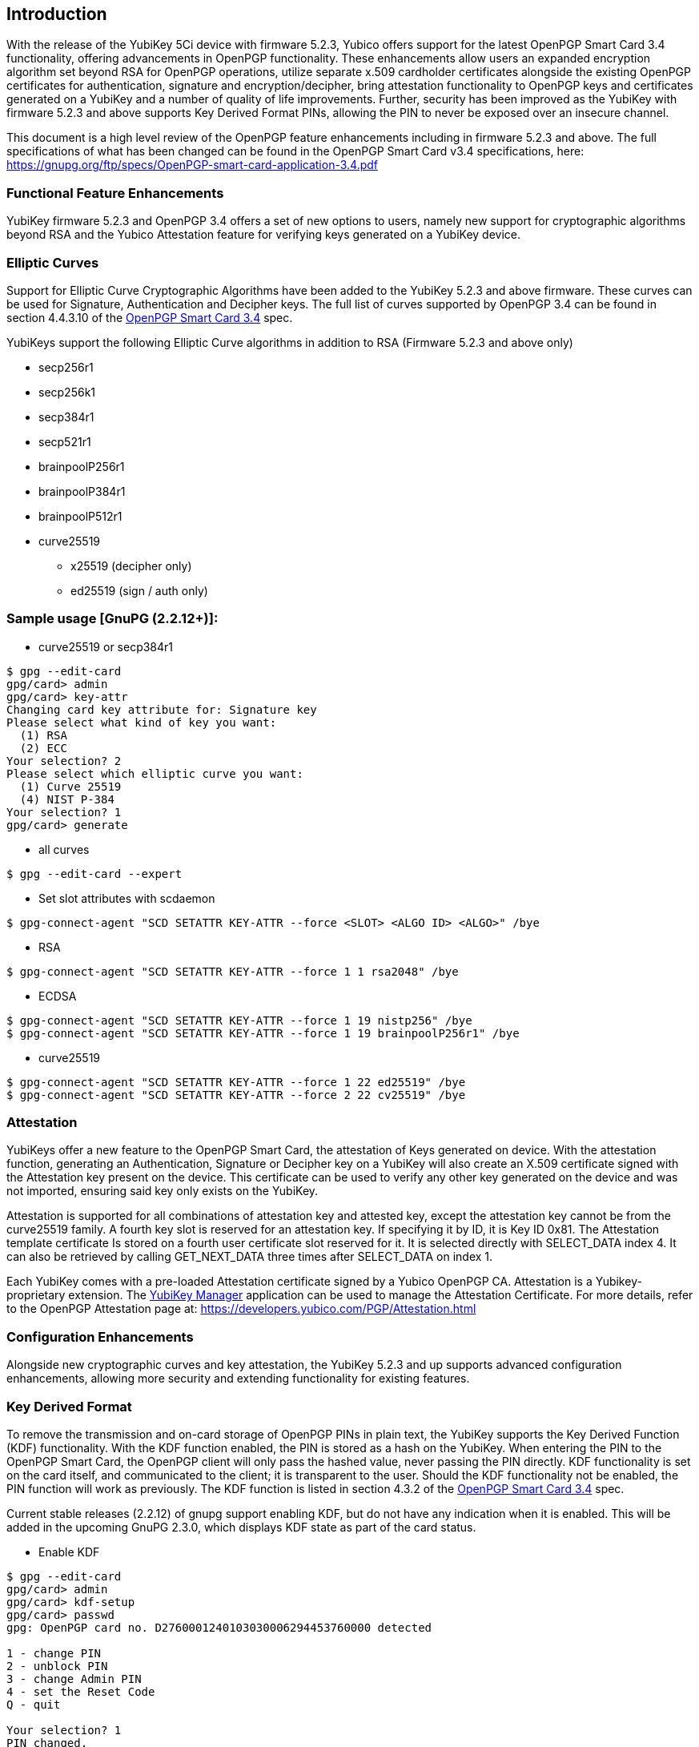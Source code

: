 == Introduction

With the release of the YubiKey 5Ci device with firmware 5.2.3, Yubico offers support for the latest OpenPGP Smart Card 3.4 functionality, offering advancements in OpenPGP functionality. These enhancements allow users an expanded encryption algorithm set beyond RSA for OpenPGP operations, utilize separate x.509 cardholder certificates alongside the existing OpenPGP certificates for authentication, signature and encryption/decipher, bring attestation functionality to OpenPGP keys and certificates generated on a YubiKey and a number of quality of life improvements. Further, security has been improved as the YubiKey with firmware 5.2.3 and above supports Key Derived Format PINs, allowing the PIN to never be exposed over an insecure channel.

This document is a high level review of the OpenPGP feature enhancements including in firmware 5.2.3 and above. The full specifications of what has been changed can be found in the OpenPGP Smart Card v3.4 specifications, here: https://gnupg.org/ftp/specs/OpenPGP-smart-card-application-3.4.pdf

=== Functional Feature Enhancements
YubiKey firmware 5.2.3 and OpenPGP 3.4 offers a set of new options to users, namely new support for cryptographic algorithms beyond RSA and the Yubico Attestation feature for verifying keys generated on a YubiKey device.

=== Elliptic Curves
Support for Elliptic Curve Cryptographic Algorithms have been added to the YubiKey 5.2.3 and above firmware. These curves can be used for Signature, Authentication and Decipher keys. The full list of curves supported by OpenPGP 3.4 can be found in section 4.4.3.10 of the https://www.google.com/url?q=https://gnupg.org/ftp/specs/OpenPGP-smart-card-application-3.4.pdf&sa=D&ust=1566260477095000[OpenPGP Smart Card 3.4] spec.

YubiKeys support the following Elliptic Curve algorithms in addition to RSA (Firmware 5.2.3 and above only)

* secp256r1 
* secp256k1 
* secp384r1 
* secp521r1 
* brainpoolP256r1 
* brainpoolP384r1 
* brainpoolP512r1 
* curve25519 
** x25519 (decipher only) 
** ed25519 (sign / auth only) 

=== Sample usage [GnuPG (2.2.12+)]:

* curve25519 or secp384r1
[source, python]
-----------------
$ gpg --edit-card
gpg/card> admin
gpg/card> key-attr
Changing card key attribute for: Signature key
Please select what kind of key you want:
  (1) RSA
  (2) ECC
Your selection? 2
Please select which elliptic curve you want:
  (1) Curve 25519
  (4) NIST P-384
Your selection? 1
gpg/card> generate
-----------------
* all curves
[source, python]
-----------------
$ gpg --edit-card --expert 
-----------------
* Set slot attributes with scdaemon
[source, python]
-----------------
$ gpg-connect-agent "SCD SETATTR KEY-ATTR --force <SLOT> <ALGO ID> <ALGO>" /bye 
-----------------
* RSA
[source, python]
-----------------
$ gpg-connect-agent "SCD SETATTR KEY-ATTR --force 1 1 rsa2048" /bye 
-----------------
* ECDSA
[source, python]
-----------------
$ gpg-connect-agent "SCD SETATTR KEY-ATTR --force 1 19 nistp256" /bye
$ gpg-connect-agent "SCD SETATTR KEY-ATTR --force 1 19 brainpoolP256r1" /bye
-----------------
* curve25519
[source, python]
-----------------
$ gpg-connect-agent "SCD SETATTR KEY-ATTR --force 1 22 ed25519" /bye
$ gpg-connect-agent "SCD SETATTR KEY-ATTR --force 2 22 cv25519" /bye
-----------------

=== Attestation
YubiKeys offer a new feature to the OpenPGP Smart Card, the attestation of Keys generated on device. With the attestation function, generating an Authentication, Signature or Decipher key on a YubiKey will also create an X.509 certificate signed with the Attestation key present on the device. This certificate can be used to verify any other key generated on the device and was not imported, ensuring said key only exists on the YubiKey. 

Attestation is supported for all combinations of attestation key and attested key, except the attestation key cannot be from the curve25519 family. A fourth key slot is reserved for an attestation key.  If specifying it by ID, it is Key ID 0x81. The Attestation template certificate Is stored on a fourth user certificate slot reserved for it. It is selected directly with SELECT_DATA index 4.  It can also be retrieved by calling GET_NEXT_DATA three times after SELECT_DATA on index 1.

Each YubiKey comes with a pre-loaded Attestation certificate signed by a Yubico OpenPGP CA. Attestation is a Yubikey-proprietary extension. The https://www.google.com/url?q=https://www.yubico.com/products/services-software/download/yubikey-manager/&sa=D&ust=1566260477099000[YubiKey Manager] application can be used to manage the Attestation Certificate. For more details, refer to the OpenPGP Attestation page at: https://developers.yubico.com/PGP/Attestation.html

=== Configuration Enhancements
Alongside new cryptographic curves and key attestation, the YubiKey 5.2.3 and up supports advanced configuration enhancements, allowing more security and extending functionality for existing features.

=== Key Derived Format
To remove the transmission and on-card storage of OpenPGP PINs in plain text, the YubiKey supports the Key Derived Function (KDF) functionality. With the KDF function enabled, the PIN is stored as a hash on the YubiKey. When entering the PIN to the OpenPGP Smart Card, the OpenPGP client will only pass the hashed value, never passing the PIN directly. KDF functionality is set on the card itself, and communicated to the client; it is transparent to the user. Should the KDF functionality not be enabled, the PIN function will work as previously. The KDF function is listed in section 4.3.2  of the https://www.google.com/url?q=https://gnupg.org/ftp/specs/OpenPGP-smart-card-application-3.4.pdf&sa=D&ust=1566260477100000[OpenPGP Smart Card 3.4] spec.

Current stable releases (2.2.12) of gnupg support enabling KDF, but do not have any indication when it is enabled. This will be added in the upcoming GnuPG 2.3.0, which displays KDF state as part of the card status.

* Enable KDF
[source, python]
-----------------
$ gpg --edit-card
gpg/card> admin
gpg/card> kdf-setup
gpg/card> passwd
gpg: OpenPGP card no. D2760001240103030006294453760000 detected
 
1 - change PIN
2 - unblock PIN
3 - change Admin PIN
4 - set the Reset Code
Q - quit
 
Your selection? 1
PIN changed.
-----------------

=== Multiple cardholder certificate slots 
With OpenPGP 3.4, support for additional X.509 certificates for the Authentication, Signing and Decipher keys has been added. Where as previously, these keys were treated as sub-keys for the OpenPGP certificate, now they can behave as independently issued credentials assigned to the user.

The YubiKey (5.2.3 and above) supports 2KB per key certificate for up to 4 slots:

* Authentication
* Decryption
* Signature
* Attestation template

Slots can be iterated over with the GET_NEXT_DATA instruction. These certificates may be used to identify the card in a client-server authentication, where specific non-OpenPGP certificates are needed, such as S-MIME and other x.509 related functions. The certificates are stored in the following order: Authentication, Decipher, Signature and Attestation. 

GnuPG does not currently support accessing all certificates.  The authentication certificate can be read with:

[source, python]
-----------------
$ gpg --edit-card
...
gpg/card> admin
gpg/card> readcert 3 > aut_cert.der
gpg/card> writecert 3 < aut_cert.der
-----------------
Reading the other slots is not currently possible with gpg 2.2.12. However, the YubiKey Manager can be used to load and manage the cardholder certificates for the Authentication, Decipher and Signing.


=== Touch Cache
The YubiKey has implemented support for the touch-to-verify function with OpenPGP for existing and prior firmware, allowing users to require any OpenPGP cryptographic event to be verified with a user’s touch on the YubiKey hardware before proceeding. With the release of the 5.2.3 firmware, this function has been extended to support a “Touch Cache” feature. With this option enabled, the user verification touch event unlocks the OpenPGP cryptographic functions for up to 15 seconds or until the OpenPGP session ends. This allows for subsequent authentication or signing events to be validated with a single touch, enhancing the user experience. The Touch Cache options can be set using the https://www.google.com/url?q=https://www.yubico.com/products/services-software/download/yubikey-manager/&sa=D&ust=1566260477104000[YubiKey Manager].

=== General Enhancements
The OpenPGP Smart card 3.4 specifications include a number of enhancements designed to improve general functionality and speed. These include:

* Expanded Length Responses
* Algorithm Information & Attributes
* Key Information
* Get Random Challenge

=== Expanded Length Responses

The YubiKey firmware 5.2.3 and up can utilize longer responses to queries from OpenPGP, allowing more data to be sent per interaction and reduce the overall time for operations, especially in environments where the USB communication latency is the largest bottleneck. Several data objects (DOs) with variable length have had their maximum response length increased with the max length now listed in the Extended Capabilities DO. The YubiKey has had the max response length increased from 255 to over 3000 bytes. Section 4.4.1 in the OpenPGP Smart Card 3.4 spec lists the DOs which have been affected by this enhancement.

=== Algorithm Information & Attributes
When generating or importing new keys with the new expanded algorithm set, it is important for the OpenPGP Smart Card to correctly identify which algorithms are supported. The Algorithm Information and Attributes DOs provide that information to a host system. 

The Algorithm Information DO will list all of the supported algorithms and key sizes for an OpenPGP Smart card. This allows the OpenPGP host to correctly present options to users for everything supported on the Authentication, Signature and Decipher keys. Applications can read this DO without having to make changes to the algorithms on the associated key. The Algorithm Information is listed in section 4.4.3.11 of the https://www.google.com/url?q=https://gnupg.org/ftp/specs/OpenPGP-smart-card-application-3.4.pdf&sa=D&ust=1566260477106000[OpenPGP Smart Card 3.4] spec.

Each key on an OpenPGP card can also have the allowed algorithms and keys sizes set to a specific subset of all available options. The allowed options are set in the Algorithm Attributes DO. The attributes can be changed independent for each key, so it is possible, for example, to use different key length for signing and decrypting. If the attributes of an existing key are changed and no longer match with the stored key, the card will prevent it from being used. The Algorithm Attributes is listed in section 4.4.3.9 of the https://www.google.com/url?q=https://gnupg.org/ftp/specs/OpenPGP-smart-card-application-3.4.pdf&sa=D&ust=1566260477106000[OpenPGP Smart Card 3.4] spec.

=== Get Challenge
The Get Challenge command generates a random number of a specific byte length. This is useful for using the YubiKey as a hardware based random number generator to create highly sophisticated random numbers. The maximum length of a random number which can be generated is listed in Extended Capabilities. The Get Challenge is listed in section  7.2.15of the https://www.google.com/url?q=https://gnupg.org/ftp/specs/OpenPGP-smart-card-application-3.4.pdf&sa=D&ust=1566260477106000[OpenPGP Smart Card 3.4] spec.

Sample code:

* Get 10 random bytes
[source, python]
-----------------
$ gpg-connect-agent "SCD RANDOM 10" /bye
-----------------
* Get 1000 random bytes
[source, python]
-----------------
$ gpg-connect-agent "SCD RANDOM 1000" /bye
-----------------